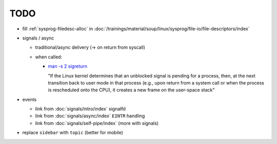 TODO
====

* fill :ref:`sysprog-filedesc-alloc` in
  :doc:`/trainings/material/soup/linux/sysprog/file-io/file-descriptors/index`
* signals / async

  * traditional/async delivery (-> on return from syscall)
  * when called: 

    * `man -s 2 sigreturn
      <https://man7.org/linux/man-pages/man2/sigreturn.2.html>`__

      "If the Linux kernel determines that an unblocked signal is
      pending for a process, then, at the next transition back to user
      mode in that process (e.g., upon return from a system call or
      when the process is rescheduled onto the CPU), it creates a new
      frame on the user-space stack"

* events

  * link from :doc:`signals/intro/index` signalfd
  * link from :doc:`signals/async/index` ``EINTR`` handling
  * link from :doc:`signals/self-pipe/index` (more with signals)

* replace ``sidebar`` with ``topic`` (better for mobile)

